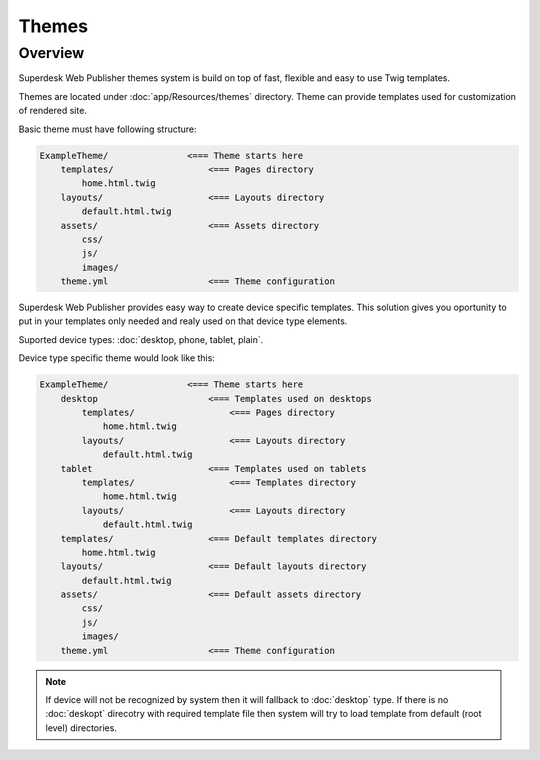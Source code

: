 Themes
===============

Overview
--------

Superdesk Web Publisher themes system is build on top of fast, flexible and easy to use Twig templates. 

Themes are located under :doc:`app/Resources/themes` directory. Theme can provide templates used for customization of rendered site.

Basic theme must have following structure:

.. code-block:: bash

    ExampleTheme/               <=== Theme starts here
        templates/                  <=== Pages directory
            home.html.twig
        layouts/                    <=== Layouts directory
            default.html.twig
        assets/                     <=== Assets directory
            css/
            js/
            images/
        theme.yml                   <=== Theme configuration

Superdesk Web Publisher provides easy way to create device specific templates. This solution gives you oportunity to put in your templates only needed and realy used on that device type elements. 

Suported device types: :doc:`desktop, phone, tablet, plain`.

Device type specific theme would look like this:

.. code-block:: bash

    ExampleTheme/               <=== Theme starts here
        desktop                     <=== Templates used on desktops
            templates/                  <=== Pages directory
                home.html.twig
            layouts/                    <=== Layouts directory
                default.html.twig
        tablet                      <=== Templates used on tablets
            templates/                  <=== Templates directory
                home.html.twig
            layouts/                    <=== Layouts directory
                default.html.twig
        templates/                  <=== Default templates directory
            home.html.twig
        layouts/                    <=== Default layouts directory
            default.html.twig 
        assets/                     <=== Default assets directory
            css/
            js/
            images/
        theme.yml                   <=== Theme configuration


.. note::

    If device will not be recognized by system then it will fallback to :doc:`desktop` type. If there is no :doc:`deskopt` direcotry with required template file then system will try to load template from default (root level) directories.

